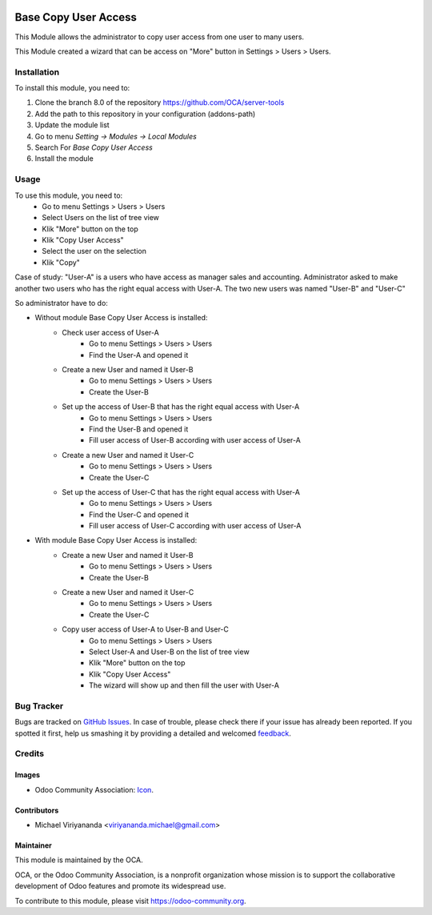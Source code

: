 .. image:: https://img.shields.io/badge/licence-AGPL--3-blue.svg
   :target: http://www.gnu.org/licenses/agpl-3.0-standalone.html
   :alt: License: AGPL-3

=====================
Base Copy User Access
=====================

This Module allows the administrator to copy user access from one user to many users.

This Module created a wizard that can be access on "More" button in Settings > Users > Users.

Installation
============

To install this module, you need to:

1.  Clone the branch 8.0 of the repository https://github.com/OCA/server-tools
2.  Add the path to this repository in your configuration (addons-path)
3.  Update the module list
4.  Go to menu *Setting -> Modules -> Local Modules*
5.  Search For *Base Copy User Access*
6.  Install the module

Usage
=====

To use this module, you need to:
    - Go to menu Settings > Users > Users
    - Select Users on the list of tree view
    - Klik "More" button on the top
    - Klik "Copy User Access"
    - Select the user on the selection
    - Klik "Copy"

Case of study:
"User-A" is a users who have access as manager sales and accounting.
Administrator asked to make another two users who has the right equal access with User-A.
The two new users was named "User-B" and "User-C"

So administrator have to do:

- Without module Base Copy User Access is installed:
    * Check user access of User-A
        + Go to menu Settings > Users > Users
        + Find the User-A and opened it
    * Create a new User and named it User-B
        + Go to menu Settings > Users > Users
        + Create the User-B
    * Set up the access of User-B that has the right equal access with User-A
        + Go to menu Settings > Users > Users
        + Find the User-B and opened it
        + Fill user access of User-B according with user access of User-A
    * Create a new User and named it User-C
        + Go to menu Settings > Users > Users
        + Create the User-C
    * Set up the access of User-C that has the right equal access with User-A
        + Go to menu Settings > Users > Users
        + Find the User-C and opened it
        + Fill user access of User-C according with user access of User-A

- With module Base Copy User Access is installed:
    * Create a new User and named it User-B
        + Go to menu Settings > Users > Users
        + Create the User-B    
    * Create a new User and named it User-C
        + Go to menu Settings > Users > Users
        + Create the User-C    
    * Copy user access of User-A to User-B and User-C
        + Go to menu Settings > Users > Users
        + Select User-A and User-B on the list of tree view
        + Klik "More" button on the top
        + Klik "Copy User Access"
        + The wizard will show up and then fill the user with User-A

.. image:: https://odoo-community.org/website/image/ir.attachment/5784_f2813bd/datas
   :alt: Try me on Runbot
   :target: https://runbot.odoo-community.org/runbot/149/8.0

Bug Tracker
===========

Bugs are tracked on `GitHub Issues
<https://github.com/OCA/server-tools/issues>`_. In case of trouble, please
check there if your issue has already been reported. If you spotted it first,
help us smashing it by providing a detailed and welcomed `feedback
<https://github.com/OCA/
server-tools/issues/new?body=module:%20
base_copy_user_access%0Aversion:%20
8.0%0A%0A**Steps%20to%20reproduce**%0A-%20...%0A%0A**Current%20behavior**%0A%0A**Expected%20behavior**>`_.

Credits
=======

Images
------

* Odoo Community Association: `Icon <https://github.com/OCA/maintainer-tools/blob/master/template/module/static/description/icon.svg>`_.

Contributors
------------

* Michael Viriyananda <viriyananda.michael@gmail.com>

Maintainer
----------

.. image:: https://odoo-community.org/logo.png
   :alt: Odoo Community Association
   :target: https://odoo-community.org

This module is maintained by the OCA.

OCA, or the Odoo Community Association, is a nonprofit organization whose
mission is to support the collaborative development of Odoo features and
promote its widespread use.

To contribute to this module, please visit https://odoo-community.org.
